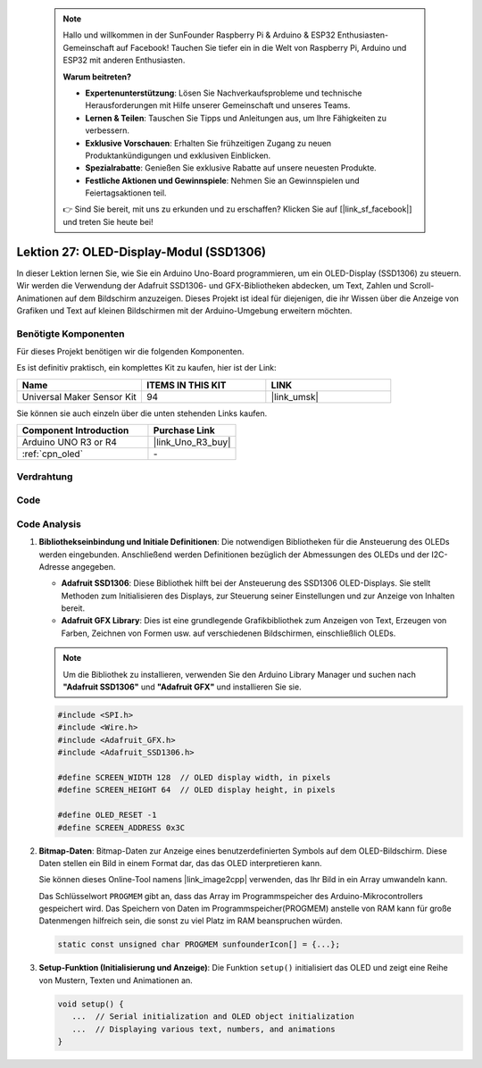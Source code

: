  .. note::

    Hallo und willkommen in der SunFounder Raspberry Pi & Arduino & ESP32 Enthusiasten-Gemeinschaft auf Facebook! Tauchen Sie tiefer ein in die Welt von Raspberry Pi, Arduino und ESP32 mit anderen Enthusiasten.

    **Warum beitreten?**

    - **Expertenunterstützung**: Lösen Sie Nachverkaufsprobleme und technische Herausforderungen mit Hilfe unserer Gemeinschaft und unseres Teams.
    - **Lernen & Teilen**: Tauschen Sie Tipps und Anleitungen aus, um Ihre Fähigkeiten zu verbessern.
    - **Exklusive Vorschauen**: Erhalten Sie frühzeitigen Zugang zu neuen Produktankündigungen und exklusiven Einblicken.
    - **Spezialrabatte**: Genießen Sie exklusive Rabatte auf unsere neuesten Produkte.
    - **Festliche Aktionen und Gewinnspiele**: Nehmen Sie an Gewinnspielen und Feiertagsaktionen teil.

    👉 Sind Sie bereit, mit uns zu erkunden und zu erschaffen? Klicken Sie auf [|link_sf_facebook|] und treten Sie heute bei!

.. _uno_lesson27_oled:

Lektion 27: OLED-Display-Modul (SSD1306)
============================================

In dieser Lektion lernen Sie, wie Sie ein Arduino Uno-Board programmieren, um ein OLED-Display (SSD1306) zu steuern. Wir werden die Verwendung der Adafruit SSD1306- und GFX-Bibliotheken abdecken, um Text, Zahlen und Scroll-Animationen auf dem Bildschirm anzuzeigen. Dieses Projekt ist ideal für diejenigen, die ihr Wissen über die Anzeige von Grafiken und Text auf kleinen Bildschirmen mit der Arduino-Umgebung erweitern möchten.

Benötigte Komponenten
--------------------------

Für dieses Projekt benötigen wir die folgenden Komponenten. 

Es ist definitiv praktisch, ein komplettes Kit zu kaufen, hier ist der Link: 

.. list-table::
    :widths: 20 20 20
    :header-rows: 1

    *   - Name	
        - ITEMS IN THIS KIT
        - LINK
    *   - Universal Maker Sensor Kit
        - 94
        - |link_umsk|

Sie können sie auch einzeln über die unten stehenden Links kaufen.

.. list-table::
    :widths: 30 20
    :header-rows: 1

    *   - Component Introduction
        - Purchase Link

    *   - Arduino UNO R3 or R4
        - |link_Uno_R3_buy|
    *   - :ref:`cpn_oled`
        - \-


Verdrahtung
---------------------------

.. image:: img/Lesson_27_OLED_circuit_uno_bb.png
    :width: 100%

Code
---------------------------

.. raw:: html

    <iframe src=https://create.arduino.cc/editor/sunfounder01/b2617291-5326-4d12-812b-78c45ced7516/preview?embed style="height:510px;width:100%;margin:10px 0" frameborder=0></iframe>

Code Analysis
---------------------------

1. **Bibliothekseinbindung und Initiale Definitionen**:
   Die notwendigen Bibliotheken für die Ansteuerung des OLEDs werden eingebunden. Anschließend werden Definitionen bezüglich der Abmessungen des OLEDs und der I2C-Adresse angegeben.

   - **Adafruit SSD1306**: Diese Bibliothek hilft bei der Ansteuerung des SSD1306 OLED-Displays. Sie stellt Methoden zum Initialisieren des Displays, zur Steuerung seiner Einstellungen und zur Anzeige von Inhalten bereit.
   - **Adafruit GFX Library**: Dies ist eine grundlegende Grafikbibliothek zum Anzeigen von Text, Erzeugen von Farben, Zeichnen von Formen usw. auf verschiedenen Bildschirmen, einschließlich OLEDs.

   .. note:: 
      Um die Bibliothek zu installieren, verwenden Sie den Arduino Library Manager und suchen nach **"Adafruit SSD1306"** und **"Adafruit GFX"** und installieren Sie sie.

   .. code-block:: arduino
    
      #include <SPI.h>
      #include <Wire.h>
      #include <Adafruit_GFX.h>
      #include <Adafruit_SSD1306.h>

      #define SCREEN_WIDTH 128  // OLED display width, in pixels
      #define SCREEN_HEIGHT 64  // OLED display height, in pixels

      #define OLED_RESET -1
      #define SCREEN_ADDRESS 0x3C

2. **Bitmap-Daten**:
   Bitmap-Daten zur Anzeige eines benutzerdefinierten Symbols auf dem OLED-Bildschirm. Diese Daten stellen ein Bild in einem Format dar, das das OLED interpretieren kann.

   Sie können dieses Online-Tool namens |link_image2cpp| verwenden, das Ihr Bild in ein Array umwandeln kann.

   Das Schlüsselwort ``PROGMEM`` gibt an, dass das Array im Programmspeicher des Arduino-Mikrocontrollers gespeichert wird. Das Speichern von Daten im Programmspeicher(PROGMEM) anstelle von RAM kann für große Datenmengen hilfreich sein, die sonst zu viel Platz im RAM beanspruchen würden.

   .. code-block:: arduino

      static const unsigned char PROGMEM sunfounderIcon[] = {...};

3. **Setup-Funktion (Initialisierung und Anzeige)**:
   Die Funktion ``setup()`` initialisiert das OLED und zeigt eine Reihe von Mustern, Texten und Animationen an.

   .. code-block:: arduino

      void setup() {
         ...  // Serial initialization and OLED object initialization
         ...  // Displaying various text, numbers, and animations
      }